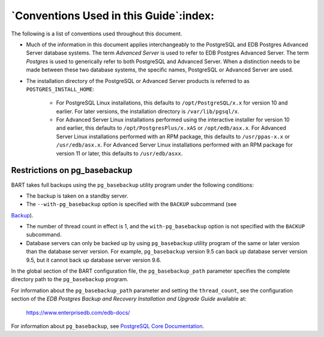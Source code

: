 .. raw:: latex

    \newpage

.. _conventions_used_in_this_guide:

***************************************
`Conventions Used in this Guide`:index:
***************************************

The following is a list of conventions used throughout this document.

-  Much of the information in this document applies interchangeably to
   the PostgreSQL and EDB Postgres Advanced Server database systems. The
   term *Advanced Server* is used to refer to EDB Postgres Advanced
   Server. The term *Postgres* is used to generically refer to both
   PostgreSQL and Advanced Server. When a distinction needs to be made
   between these two database systems, the specific names, PostgreSQL or
   Advanced Server are used.

-  The installation directory of the PostgreSQL or Advanced Server products is referred to as ``POSTGRES_INSTALL_HOME``:

      - For PostgreSQL Linux installations, this defaults to ``/opt/PostgreSQL/x.x`` for version 10 and earlier. For later versions, the installation directory is ``/var/lib/pgsql/x``.

      - For Advanced Server Linux installations performed using the interactive installer for version 10 and earlier, this defaults to ``/opt/PostgresPlus/x.xAS`` or ``/opt/edb/asx.x``. For Advanced Server Linux installations performed with an RPM package, this defaults to ``/usr/ppas-x.x`` or ``/usr/edb/asx.x``.  For Advanced Server Linux installations performed with an RPM package for version 11 or later, this defaults to ``/usr/edb/asxx``.

Restrictions on pg_basebackup
=============================

.. index:: Restrictions on pg_basebackup

BART takes full backups using the ``pg_basebackup`` utility program under
the following conditions:

-  The backup is taken on a standby server.

-  The ``--with-pg_basebackup`` option is specified with the ``BACKUP``
   subcommand (see 
`Backup <backup>`_).


-  The number of thread count in effect is 1, and the ``with-pg_basebackup``
   option is not specified with the ``BACKUP`` subcommand.

-  Database servers can only be backed up by using ``pg_basebackup`` utility program of the
   same or later version than the database server version. For example,
   ``pg_basebackup`` version 9.5 can back up database server version 9.5,
   but it cannot back up database server version 9.6.

In the global section of the BART configuration file, the
``pg_basebackup_path`` parameter specifies the complete directory path to the ``pg_basebackup`` program.

For information about the ``pg_basebackup_path`` parameter and setting the ``thread_count``, see the configuration section of the *EDB Postgres Backup and Recovery Installation and Upgrade Guide* available at:

   `<https://www.enterprisedb.com/edb-docs/>`_

For information about ``pg_basebackup``, see `PostgreSQL Core Documentation <https://postgresql.org/docs/current/static/app-pgbasebackup.html>`_.
